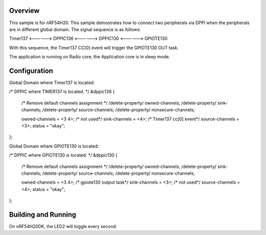 Overview
********
This sample is for nRF54H20.
This sample demostrates how to connect two peripherals via DPPI 
when the peripherals are in different global domain.
The signal sequence is as follows:

Timer137 <------> DPPIC136 <------> DPPIC130 <------> GPIOTE130

With this sequence, the Timer137 CC[0] event will trigger the GPIOTE130 OUT task.

The application is running on Radio core, the Application core is in sleep mode.

Configuration
************
Global Domain where Timer137 is located:

/* DPPIC where TIMER137 is located. */
&dppic136 {
	/* Remove default channels assignment */
	/delete-property/ owned-channels;
	/delete-property/ sink-channels;
	/delete-property/ source-channels;
	/delete-property/ nonsecure-channels;

	owned-channels = <3 4>;
    	/* not used*/
	sink-channels = <4>;
    	/* Timer137 cc[0] event*/
	source-channels = <3>;
	status = "okay";
};

Global Domain whare GPIOTE130 is located:

/* DPPIC where GPIOTE130 is located. */
&dppic130 {
	/* Remove default channels assignment */
	/delete-property/ owned-channels;
	/delete-property/ sink-channels;
	/delete-property/ source-channels;
	/delete-property/ nonsecure-channels;

	owned-channels = <3 4>;
    	/* gpiote130 output task*/
	sink-channels = <3>;
    	/* not used*/
	source-channels = <4>;
	status = "okay";
};



Building and Running
********************

On nRF54H20DK, the LED2 will toggle every second.
